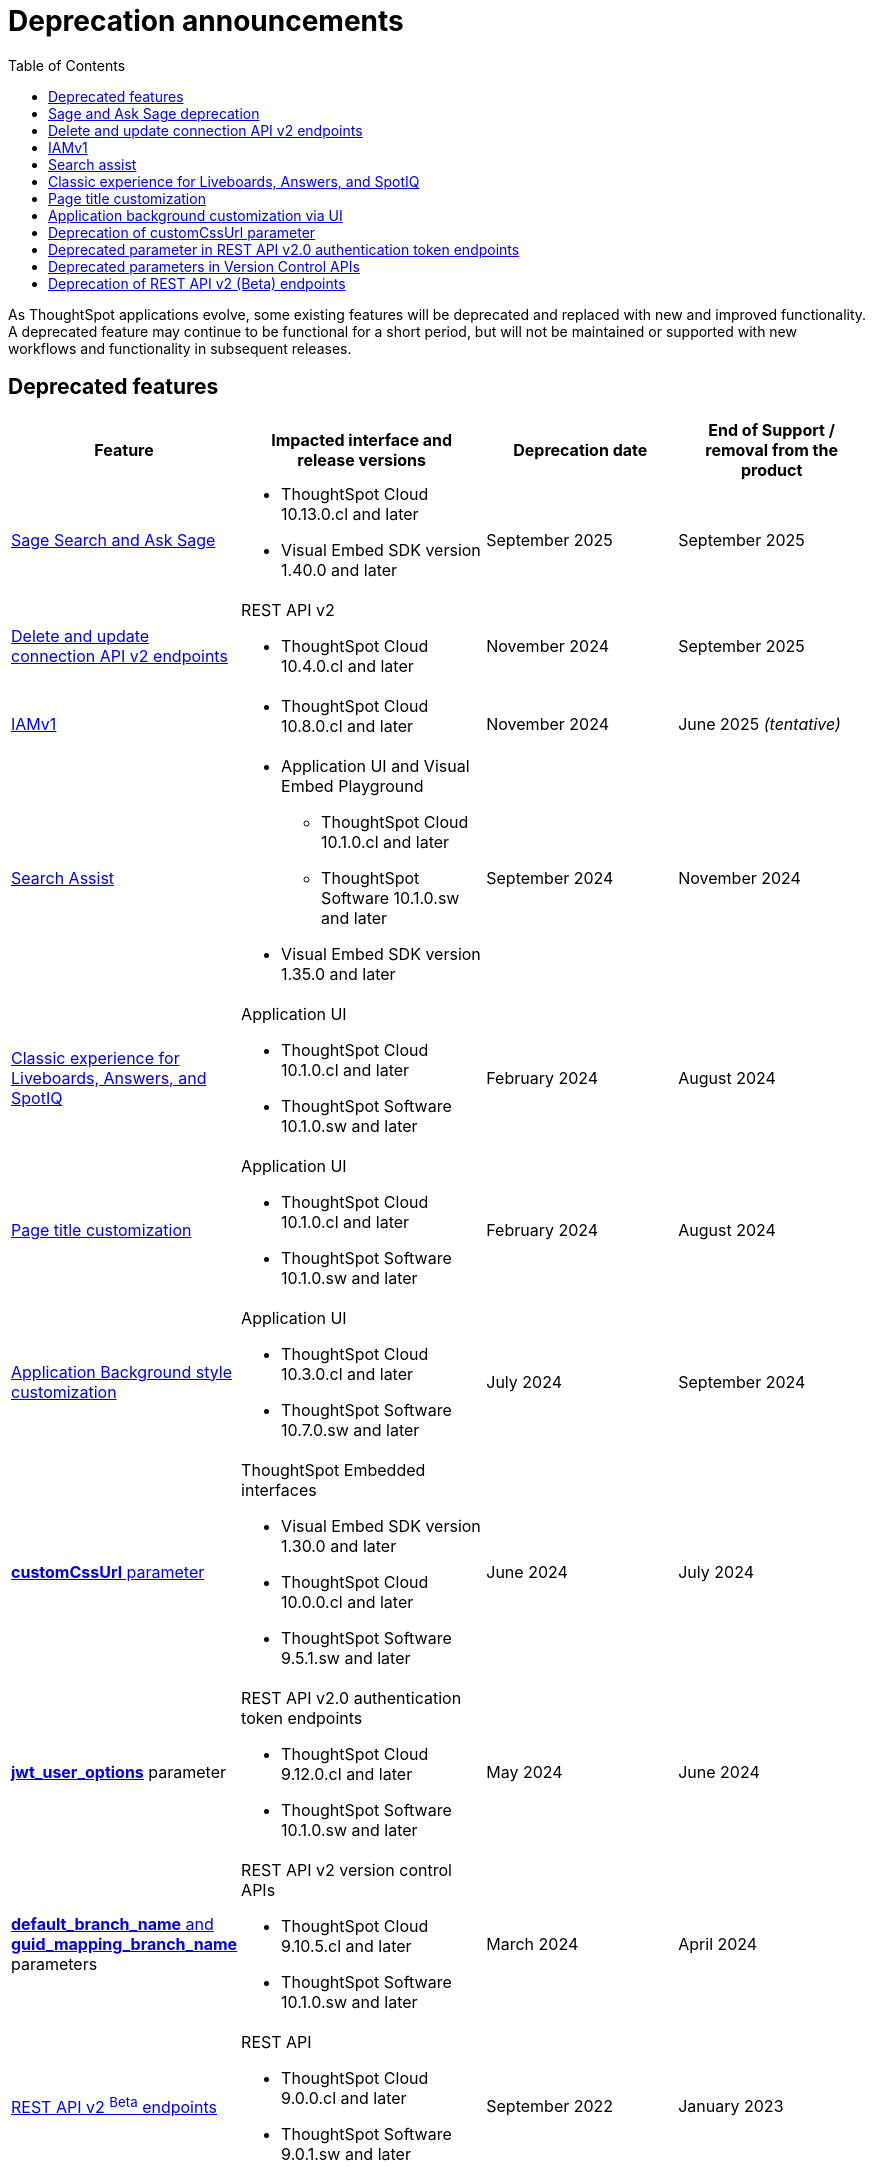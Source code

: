 = Deprecation announcements
:toc: true
:toclevels: 1

:page-title: Deprecation announcements
:page-pageid: deprecated-features
:page-description: This article lists features deprecated and no longer supported in ThoughtSpot Embedded

As ThoughtSpot applications evolve, some existing features will be deprecated and replaced with new and improved functionality. A deprecated feature may continue to be functional for a short period, but will not be maintained or supported with new workflows and functionality in subsequent releases.

== Deprecated features

[width="100%" cols="4,5,4,4"]
[options='header']
|=====
|Feature|Impacted interface and release versions|Deprecation date |End of Support / removal from the product
a|xref:deprecated-features.adoc#SageDeprecationNotice[Sage Search and Ask Sage] a|
* ThoughtSpot Cloud 10.13.0.cl and later
* Visual Embed SDK version 1.40.0 and later
| September 2025 | September 2025
a|xref:deprecated-features.adoc#connectionAPIs[Delete and update connection API v2 endpoints]

a|REST API v2 +

* ThoughtSpot Cloud 10.4.0.cl and later|November 2024 a| September 2025

|xref:deprecated-features.adoc#IAMv1[IAMv1] a|

* ThoughtSpot Cloud 10.8.0.cl and later

|November 2024 | June 2025 __(tentative)__

|xref:deprecated-features.adoc#_search_assist[Search Assist] a|
* Application UI and Visual Embed Playground +
** ThoughtSpot Cloud 10.1.0.cl and later
** ThoughtSpot Software 10.1.0.sw and later

* Visual Embed SDK version 1.35.0 and later
|September 2024 | November 2024

|xref:deprecated-features.adoc#classicExpDeprecation[Classic experience for Liveboards, Answers, and SpotIQ] a|Application UI +

* ThoughtSpot Cloud 10.1.0.cl and later
* ThoughtSpot Software 10.1.0.sw and later|February 2024| August 2024
|xref:deprecated-features.adoc#_page_title_customization[Page title customization] a|Application UI +

* ThoughtSpot Cloud 10.1.0.cl and later
* ThoughtSpot Software 10.1.0.sw and later|February 2024| August 2024
|xref:deprecated-features.adoc#_application_background_customization_via_ui[Application Background style customization] a|Application UI +

* ThoughtSpot Cloud 10.3.0.cl and later
* ThoughtSpot Software 10.7.0.sw and later |July 2024|September 2024
|xref:deprecated-features.adoc#_deprecation_of_customcssurl_parameter[*customCssUrl* parameter] a|ThoughtSpot Embedded interfaces +

* Visual Embed SDK version 1.30.0 and later
* ThoughtSpot Cloud 10.0.0.cl and later
* ThoughtSpot Software 9.5.1.sw and later|June 2024|July 2024
a|xref:deprecated-features.adoc#_deprecated_parameter_in_rest_api_v2_0_authentication_token_endpoints[*jwt_user_options*] parameter a| REST API v2.0 authentication token endpoints +

* ThoughtSpot Cloud 9.12.0.cl and later
* ThoughtSpot Software 10.1.0.sw and later
|May 2024 | June 2024
|xref:deprecated-features.adoc#_deprecated_parameters_in_version_control_apis[*default_branch_name* and *guid_mapping_branch_name*] parameters a|REST API v2 version control APIs

* ThoughtSpot Cloud 9.10.5.cl and later
* ThoughtSpot Software 10.1.0.sw and later|March 2024|April 2024

|xref:deprecated-features.adoc#_deprecation_of_rest_api_v2_beta_endpoints[REST API v2 ^Beta^ endpoints] a|REST API +

* ThoughtSpot Cloud 9.0.0.cl and later
* ThoughtSpot Software 9.0.1.sw and later
|September 2022| January 2023
||||
|=====

[#SageDeprecationNotice]
== Sage and Ask Sage deprecation

The Sage Search (the legacy Natural Language Search interface) and *Ask Sage* features will be deprecated in version 10.13.0.cl, which is scheduled for release in September 2025.
Along with this, the xref:SageEmbed.adoc[SageEmbed] library in the Visual Embed SDK will also be deprecated.

//with no new enhancements or bug fixes supported after July 2025.

Impact on your instance::
This change will impact all ThoughtSpot instances and applications that use the xref:embed-nls.adoc[Natural Language Search (legacy) interface embedded using the SageEmbed] library in Visual Embed SDK.

Recommended action::
Customers using the legacy Natural Language Search interface and *Ask Sage* in their embedding applications are advised to upgrade to Spotter. We recommend that you start using Spotter soon after the 10.11.0.cl release (July 2025), so that you have enough time to test your rollout. +
Spotter provides advanced natural language search capabilities and a conversational interface to allow users to interact with the AI analyst and ask follow-up questions. To know more about Spotter and learn how to embed Spotter in your embedding application, refer to the following documentation:

* link:https://www.thoughtspot.com/product/ai-analyst[About Spotter, window=_blank]
* xref:embed-spotter.adoc[How to embed Spotter]
* link:https://docs.thoughtspot.com/cloud/latest/spotter[How to use Spotter, window=_blank]
+
For additional queries and assistance, contact ThoughtSpot Support.

[#connectionAPIs]
== Delete and update connection API v2 endpoints
The following Connection API v2 endpoints are deprecated and will be removed from the product in September 2025: +

* +++<a href="{{navprefix}}/restV2-playground?apiResourceId=http%2Fapi-endpoints%2Fconnections%2Fdelete-connection">POST /api/rest/2.0/connection/delete</a>+++
* +++<a href="{{navprefix}}/restV2-playground?apiResourceId=http%2Fapi-endpoints%2Fconnections%2Fupdate-connection">POST /api/rest/2.0/connection/update </a>+++

**Effective from** +
ThoughtSpot Cloud 10.4.0.cl

=== Recommended action
Use the following API endpoints to update and delete connection objects: +

* +++<a href="{{navprefix}}/restV2-playground?apiResourceId=http%2Fapi-endpoints%2Fconnections%2Fupdate-connection-v2">POST /api/rest/2.0/connections/{connection_identifier}/update </a>+++
* +++<a href="{{navprefix}}/restV2-playground?apiResourceId=http%2Fapi-endpoints%2Fconnections%2Fdelete-connection-v2">POST /api/rest/2.0/connections/{connection_identifier}/delete </a>+++

Note that the `connection_identifier` in both these endpoints is a path parameter and must be included in the request URLs for update and delete operations.

[#IAMv1]
== IAMv1
Identity and Access Management (IAMv1) will be deprecated for all ThoughtSpot embedded customers tentatively in 10.8.0.cl. IAMv2 will be enabled on ThoughtSpot instances during maintenance windows from 10.4.0.cl onwards.

Effective from::
* ThoughtSpot Cloud 10.8.0.cl

=== Recommended action

* Ensure that you are ready for migration by reviewing and following the link:https://docs.thoughtspot.com/cloud/latest/okta-iam#_before_migrating_to_iam_v2[steps in the product documentation, window=_blank], so that there is no login disruption for your users after migration. +
For more information, see link:https://docs.thoughtspot.com/cloud/latest/okta-iam[Identity and Access Management V2, window=_blank].
* Accept in-product notifications for IAM updates.
* Contact link:https://community.thoughtspot.com/customers/s/contactsupport[ThoughtSpot Support] for assistance.

== Search assist

The Search Assist feature in **Data workspace** > **Worksheets** is deprecated. Due to this, the **Enable Search Assist** checkbox in the Visual Embed Playground and `enableSearchAssist` property in the SDK may not show the intended result.

Effective from::
* ThoughtSpot Cloud 10.1.0.cl
* ThoughtSpot Software 10.1.0.sw

Recommended action::
The Search Assist feature for Worksheets and the **Enable Search Assist** checkbox in Search Embed Playground will be removed from ThoughtSpot application in 10.4.0.cl. If your embedding application uses the `enableSearchAssist` property, you may want to update your deployment.

[#classicExpDeprecation]
== Classic experience for Liveboards, Answers, and SpotIQ
Starting from 10.1.0.cl, classic experience for Liveboards, Answers, and SpotIQ will no longer be available. On ThoughtSpot embedded instances, developers will no longer be able to switch to the Liveboard classic experience using the `liveboardV2` parameter in the Visual Embed SDK.

Effective from::
* ThoughtSpot Cloud 10.1.0.cl
* ThoughtSpot Software 10.1.0.sw

=== Recommended action
If you are using Liveboards in the classic experience mode, note that the new experience will become the only available option when your instance is upgraded to 10.1.0.cl. On ThoughtSpot embedded instances, the `"liveboardv2":"false"` setting in the SDK becomes invalid as classic experience will no longer be available.

== Page title customization
The Page title customization option on the **Admin** > **Style customization** and **Develop** > **Customizations** > **Styles** page is deprecated and removed from the UI. The **Page title** customization setting allowed administrators and developers to customize the title of the browser tab for ThoughtSpot application pages. This setting is deprecated to allow administrators to use the **Product name** parameter in the **Admin** > **Onboarding** page as a single setting to customize product name for all purposes.

Effective from::
* ThoughtSpot Cloud 10.1.0.cl
* ThoughtSpot Software 10.1.0.sw

=== Recommended action
If you have customized the **Page title** setting, after your instance is upgraded to 10.1.0.cl, the browser tab loading ThoughtSpot application pages will display the title in the following format:

* Liveboard or Answer page - `<Object name> | <Product name>`
* Other application pages - `<Product name>`

Administrators can use the **Product name** parameter in the **Admin** > **Onboarding** page to customize the product name displayed in browser tab titles.

Note that this change will not impact full application embedding if your host application uses its own browser tab titles.

== Application background customization via UI

The application background customization option that is currently available on the **Admin** > **Style customization** and **Develop** > **Customizations** > **Styles** will be deprecated in the upcoming version.

Effective from::
* ThoughtSpot Cloud 10.3.0.cl
* ThoughtSpot Software 10.7.0.sw

=== Recommended action
To customize the background color of ThoughtSpot application, use the `--ts-var-root-background` CSS variable available with the CSS customization framework and Visual Embed SDK. For more information, see xref:css-customization.adoc[CSS customization framework].

== Deprecation of customCssUrl parameter

The `customCssUrl` parameter in the xref:EmbedConfig.adoc#_customcssurl[EmbedConfig interface] in the Visual Embed SDK is deprecated and will not be supported in future release versions.

Effective from::
* Visual Embed SDK version 1.30.0
* ThoughtSpot Cloud 10.0.0.cl
* ThoughtSpot Software 9.5.1.sw

=== Recommended action
If you are using the xref:css-customization.adoc[CSS variables and overrides] feature to rebrand or customize embedded pages, no action is required. However, if your implementation uses the `customCssUrl` parameter in the xref:EmbedConfig.adoc#_customcssurl[EmbedConfig interface] to point to a custom CSS file, ThoughtSpot recommends switching to the `customCSSUrl` property in the xref:CustomStyles.adoc#_customcssurl[customizations interface] in the `init` code as shown in this example:

[source,JavaScript]
----
init({
  thoughtSpotHost: "https://<ThoughtSpot-Host>",
  authType: AuthType.None,
  customizations: {
    style: {
       customCSSUrl: 'https://cdn.jsdelivr.net/cssfilename.css',
    },
  },
});
----

If you are embedding ThoughtSpot without the SDK, you can switch to Visual Embed SDK and use the customization framework, or contact ThoughtSpot Support to configure your embed to point to your custom CSS file.

== Deprecated parameter in REST API v2.0 authentication token endpoints

The `jwt_user_options` object property in `/api/rest/2.0/auth/token/full` and `/api/rest/2.0/auth/token/object` is deprecated.

Effective from::
* ThoughtSpot Cloud 9.12.0.cl
* ThoughtSpot Software 10.1.0.sw

=== Recommended action
Use the `user_parameters` property available with the `/api/rest/2.0/auth/token/full` and `/api/rest/2.0/auth/token/object` endpoints to define security entitlements to a user session. +
For more information, see xref:abac-user-parameters.adoc[ABAC via token][beta betaBackground]^Beta^.

== Deprecated parameters in Version Control APIs

The `default_branch_name` and `guid_mapping_branch_name` parameters available with the  `/api/rest/2.0/vcs/git/config/create` and  `/api/rest/2.0/vcs/git/config/update` endpoints are deprecated.

Effective from::
* ThoughtSpot Cloud 9.10.5.cl
* ThoughtSpot Software 10.1.0.sw

=== Recommended action

* `default_branch_name` is replaced by the `commit_branch_name` parameter.
* `guid_mapping_branch_name` is replaced by the `configuration_branch_name` parameter.

Use the new parameters to configure Git branches for version control. For more information, see xref:version_control.adoc[Git integration and version control].

== Deprecation of REST API v2 (Beta) endpoints

The REST API v2 [beta betaBackground]^Beta^ endpoints are deprecated from 8.10.0.cl release. These API endpoints will remain functional but will not be accessible from the REST API Playground page from 9.0.0.cl onwards.

Effective from::
* ThoughtSpot Cloud 8.10.0.cl
* ThoughtSpot Software 9.0.1.sw

=== Recommended action
If your current deployment uses REST API v2 [beta betaBackground]^Beta^ endpoints, your implementation may continue to work. However, we recommend transitioning to the REST API v2.0 endpoints as and when ThoughtSpot rolls out the new APIs for production use cases and General Availability (GA).

=== REST API SDK for v2 (Beta) endpoints
The REST API v2 [beta betaBackground]^Beta^ SDK is deprecated from 8.8.0.cl onwards. ThoughtSpot does not recommend using REST API SDK to call REST API v2 [beta betaBackground]^Beta^ v2.0 endpoints.

Effective from::
* ThoughtSpot Cloud 8.8.0.cl
* ThoughtSpot Software 9.0.1.sw

=== Recommended action
Use the new version of REST API v2.0 endpoints and SDK versions available for these endpoints. For more information, see xref:rest-api-sdk-libraries.adoc[REST API v2.0 SDKs].

==== Documentation
Starting from 9.0.0.cl, the API documentation for the REST API v2 [beta betaBackground]^Beta^ endpoints will not be accessible from the REST API Playground in ThoughtSpot.
For information about the REST API v2 [beta betaBackground]^Beta^ endpoints, see xref:rest-api-v2-reference-beta.adoc[REST API v2 ^Beta^ reference].

Recommended action::
For information about REST API v2.0 endpoints, refer to the following articles and visit the link:{{navprefix}}/restV2-playground?apiResourceId=http%2Fgetting-started%2Fintroduction[REST API v2 Playground].

* xref:rest-api-v2-getstarted.adoc[REST API v2.0]
* xref:rest-api-v1v2-comparison.adoc[REST API v1 and v2.0 comparison]
